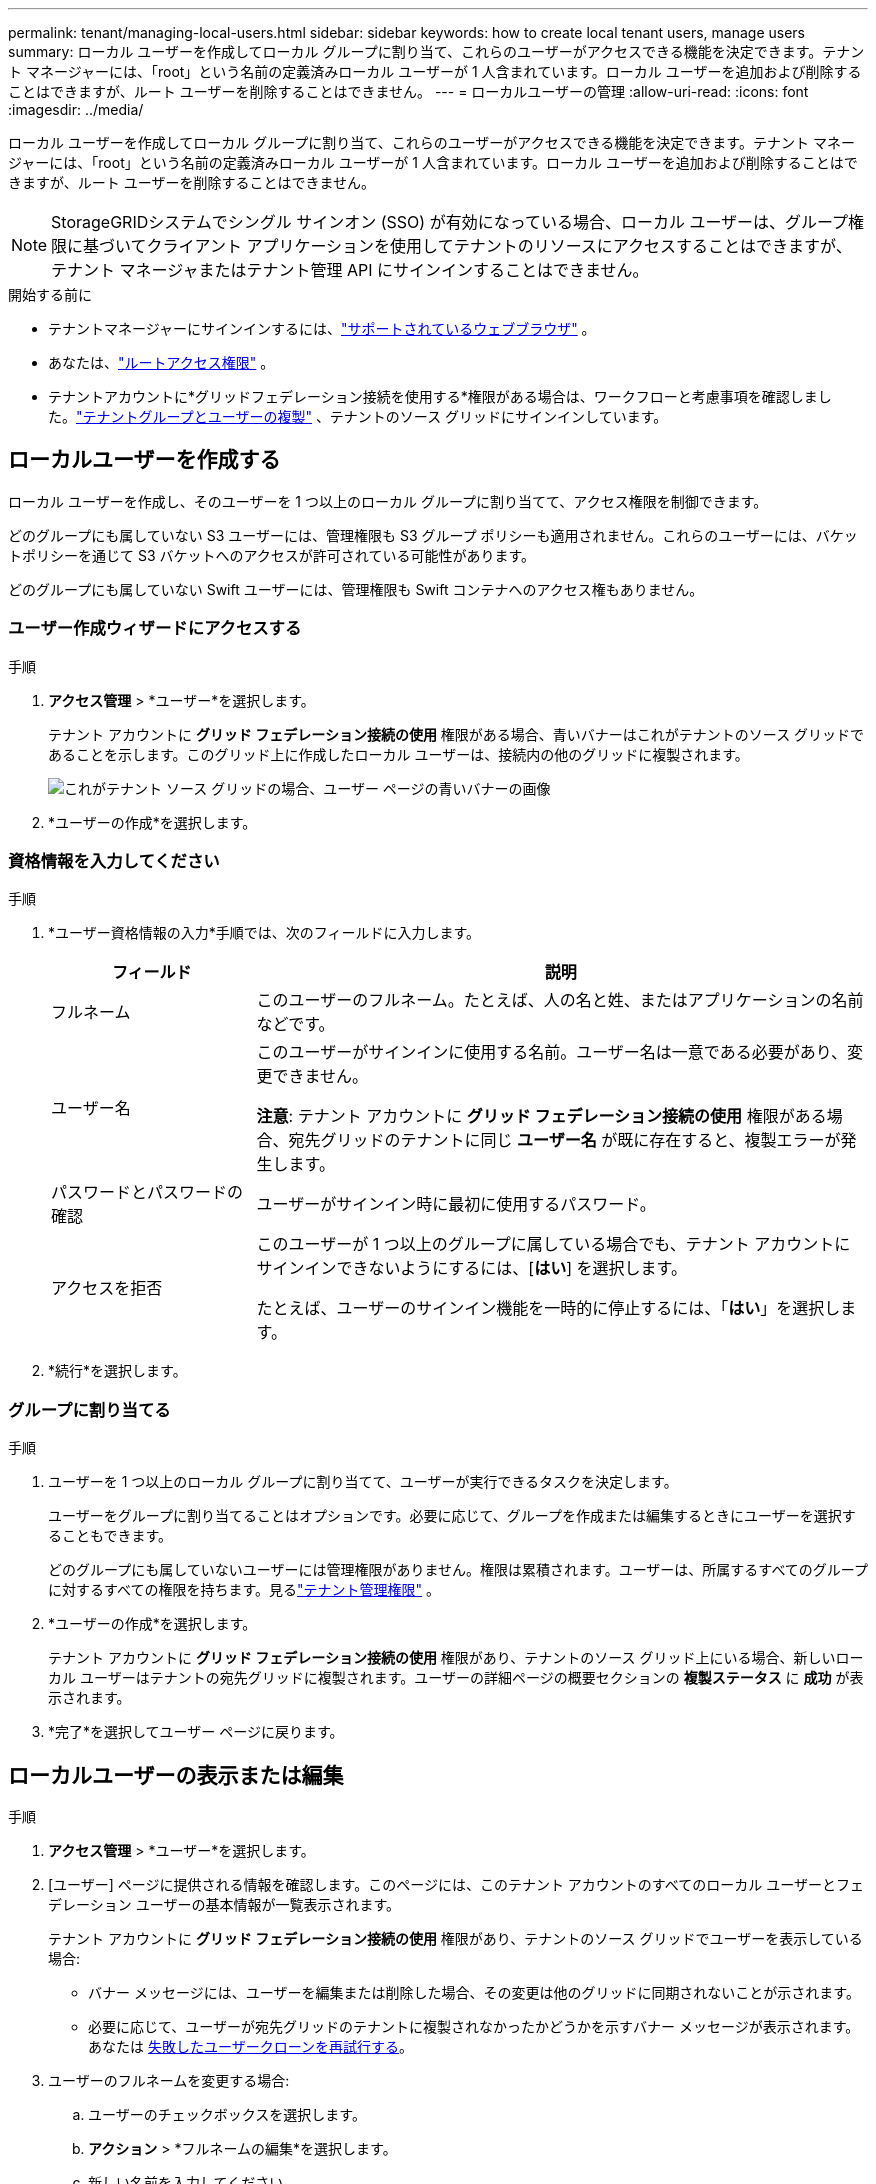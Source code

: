 ---
permalink: tenant/managing-local-users.html 
sidebar: sidebar 
keywords: how to create local tenant users, manage users 
summary: ローカル ユーザーを作成してローカル グループに割り当て、これらのユーザーがアクセスできる機能を決定できます。テナント マネージャーには、「root」という名前の定義済みローカル ユーザーが 1 人含まれています。ローカル ユーザーを追加および削除することはできますが、ルート ユーザーを削除することはできません。 
---
= ローカルユーザーの管理
:allow-uri-read: 
:icons: font
:imagesdir: ../media/


[role="lead"]
ローカル ユーザーを作成してローカル グループに割り当て、これらのユーザーがアクセスできる機能を決定できます。テナント マネージャーには、「root」という名前の定義済みローカル ユーザーが 1 人含まれています。ローカル ユーザーを追加および削除することはできますが、ルート ユーザーを削除することはできません。


NOTE: StorageGRIDシステムでシングル サインオン (SSO) が有効になっている場合、ローカル ユーザーは、グループ権限に基づいてクライアント アプリケーションを使用してテナントのリソースにアクセスすることはできますが、テナント マネージャまたはテナント管理 API にサインインすることはできません。

.開始する前に
* テナントマネージャーにサインインするには、link:../admin/web-browser-requirements.html["サポートされているウェブブラウザ"] 。
* あなたは、link:tenant-management-permissions.html["ルートアクセス権限"] 。
* テナントアカウントに*グリッドフェデレーション接続を使用する*権限がある場合は、ワークフローと考慮事項を確認しました。link:grid-federation-account-clone.html["テナントグループとユーザーの複製"] 、テナントのソース グリッドにサインインしています。




== [[create-user]]ローカルユーザーを作成する

ローカル ユーザーを作成し、そのユーザーを 1 つ以上のローカル グループに割り当てて、アクセス権限を制御できます。

どのグループにも属していない S3 ユーザーには、管理権限も S3 グループ ポリシーも適用されません。これらのユーザーには、バケットポリシーを通じて S3 バケットへのアクセスが許可されている可能性があります。

どのグループにも属していない Swift ユーザーには、管理権限も Swift コンテナへのアクセス権もありません。



=== ユーザー作成ウィザードにアクセスする

.手順
. *アクセス管理* > *ユーザー*を選択します。
+
テナント アカウントに *グリッド フェデレーション接続の使用* 権限がある場合、青いバナーはこれがテナントのソース グリッドであることを示します。このグリッド上に作成したローカル ユーザーは、接続内の他のグリッドに複製されます。

+
image::../media/grid-federation-tenant-user-banner.png[これがテナント ソース グリッドの場合、ユーザー ページの青いバナーの画像]

. *ユーザーの作成*を選択します。




=== 資格情報を入力してください

.手順
. *ユーザー資格情報の入力*手順では、次のフィールドに入力します。
+
[cols="1a,3a"]
|===
| フィールド | 説明 


 a| 
フルネーム
 a| 
このユーザーのフルネーム。たとえば、人の名と姓、またはアプリケーションの名前などです。



 a| 
ユーザー名
 a| 
このユーザーがサインインに使用する名前。ユーザー名は一意である必要があり、変更できません。

*注意*: テナント アカウントに *グリッド フェデレーション接続の使用* 権限がある場合、宛先グリッドのテナントに同じ *ユーザー名* が既に存在すると、複製エラーが発生します。



 a| 
パスワードとパスワードの確認
 a| 
ユーザーがサインイン時に最初に使用するパスワード。



 a| 
アクセスを拒否
 a| 
このユーザーが 1 つ以上のグループに属している場合でも、テナント アカウントにサインインできないようにするには、[*はい*] を選択します。

たとえば、ユーザーのサインイン機能を一時的に停止するには、「*はい*」を選択します。

|===
. *続行*を選択します。




=== グループに割り当てる

.手順
. ユーザーを 1 つ以上のローカル グループに割り当てて、ユーザーが実行できるタスクを決定します。
+
ユーザーをグループに割り当てることはオプションです。必要に応じて、グループを作成または編集するときにユーザーを選択することもできます。

+
どのグループにも属していないユーザーには管理権限がありません。権限は累積されます。ユーザーは、所属するすべてのグループに対するすべての権限を持ちます。見るlink:tenant-management-permissions.html["テナント管理権限"] 。

. *ユーザーの作成*を選択します。
+
テナント アカウントに *グリッド フェデレーション接続の使用* 権限があり、テナントのソース グリッド上にいる場合、新しいローカル ユーザーはテナントの宛先グリッドに複製されます。ユーザーの詳細ページの概要セクションの *複製ステータス* に *成功* が表示されます。

. *完了*を選択してユーザー ページに戻ります。




== ローカルユーザーの表示または編集

.手順
. *アクセス管理* > *ユーザー*を選択します。
. [ユーザー] ページに提供される情報を確認します。このページには、このテナント アカウントのすべてのローカル ユーザーとフェデレーション ユーザーの基本情報が一覧表示されます。
+
テナント アカウントに *グリッド フェデレーション接続の使用* 権限があり、テナントのソース グリッドでユーザーを表示している場合:

+
** バナー メッセージには、ユーザーを編集または削除した場合、その変更は他のグリッドに同期されないことが示されます。
** 必要に応じて、ユーザーが宛先グリッドのテナントに複製されなかったかどうかを示すバナー メッセージが表示されます。あなたは <<clone-users,失敗したユーザークローンを再試行する>>。


. ユーザーのフルネームを変更する場合:
+
.. ユーザーのチェックボックスを選択します。
.. *アクション* > *フルネームの編集*を選択します。
.. 新しい名前を入力してください。
.. *変更を保存*を選択します。


. 詳細を表示したり、追加の編集を行ったりする場合は、次のいずれかを実行します。
+
** ユーザー名を選択します。
** ユーザーのチェックボックスを選択し、[*アクション*] > [*ユーザーの詳細を表示*] を選択します。


. 各ユーザーに関する次の情報が表示される概要セクションを確認します。
+
** フルネーム
** ユーザー名
** ユーザータイプ
** アクセス拒否
** アクセス モード
** グループ メンバーシップ
** テナント アカウントに *グリッド フェデレーション接続の使用* 権限があり、テナントのソース グリッドでユーザーを表示している場合の追加フィールド:
+
*** クローン作成ステータス（*成功*または*失敗*）
*** このユーザーを編集しても、変更内容は他のグリッドに同期されないことを示す青いバナー。




. 必要に応じてユーザー設定を編集します。見る<<create-user,ローカルユーザーを作成する>>入力内容の詳細については、こちらをご覧ください。
+
.. 概要セクションで、名前または編集アイコンを選択してフルネームを変更します。image:../media/icon_edit_tm.png["編集アイコン"] 。
+
ユーザー名を変更することはできません。

.. *パスワード*タブでユーザーのパスワードを変更し、*変更を保存*を選択します。
.. [アクセス] タブで、ユーザーのサインインを許可する場合は [いいえ] を選択し、サインインを禁止する場合は [はい] を選択します。次に、[変更を保存] を選択します。
.. *アクセスキー*タブで*キーの作成*を選択し、指示に従ってください。link:creating-another-users-s3-access-keys.html["別のユーザーのS3アクセスキーを作成する"] 。
.. *グループ* タブで、*グループの編集* を選択して、ユーザーをグループに追加したり、グループからユーザーを削除したりします。次に、「*変更を保存*」を選択します。


. 変更したセクションごとに*変更を保存*を選択したことを確認します。




== 重複したローカルユーザー

ローカル ユーザーを複製して、新しいユーザーをより迅速に作成できます。


NOTE: テナント アカウントに *グリッド フェデレーション接続の使用* 権限があり、テナントのソース グリッドからユーザーを複製する場合、複製されたユーザーはテナントの宛先グリッドに複製されます。

.手順
. *アクセス管理* > *ユーザー*を選択します。
. 複製するユーザーのチェックボックスを選択します。
. *アクション* > *重複ユーザー*を選択します。
. 見る<<create-user,ローカルユーザーを作成する>>入力内容の詳細については、こちらをご覧ください。
. *ユーザーの作成*を選択します。




== [[clone-users]]ユーザーのクローンを再試行する

失敗したクローンを再試行するには:

. ユーザー名の下に「_(複製失敗)_」と表示されている各ユーザーを選択します。
. *アクション* > *ユーザーの複製*を選択します。
. 複製する各ユーザーの詳細ページから複製操作のステータスを表示します。


詳細については、link:grid-federation-account-clone.html["テナントグループとユーザーの複製"]を参照してください。



== 1人以上のローカルユーザーを削除する

StorageGRIDテナント アカウントにアクセスする必要がなくなった 1 人以上のローカル ユーザーを完全に削除できます。


NOTE: テナント アカウントに *グリッド フェデレーション接続の使用* 権限があり、ローカル ユーザーを削除した場合、 StorageGRID は他のグリッド上の対応するユーザーを削除しません。この情報を同期させておく必要がある場合は、両方のグリッドから同じユーザーを削除する必要があります。


NOTE: フェデレーション ユーザーを削除するには、フェデレーション ID ソースを使用する必要があります。

.手順
. *アクセス管理* > *ユーザー*を選択します。
. 削除する各ユーザーのチェックボックスを選択します。
. *アクション* > *ユーザーの削除* または *アクション* > *ユーザーの削除* を選択します。
+
確認ダイアログボックスが表示されます。

. *ユーザーの削除*または*ユーザーの削除*を選択します。

